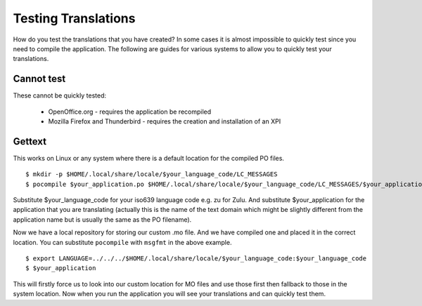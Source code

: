 
.. _../pages/guide/testing#testing_translations:

Testing Translations
********************

How do you test the translations that you have created?  In some cases it is almost impossible to quickly test since you need to compile the application.  The following are guides for various systems to allow you to quickly test your translations.

.. _../pages/guide/testing#cannot_test:

Cannot test
===========

These cannot be quickly tested:

  * OpenOffice.org - requires the application be recompiled
  * Mozilla Firefox and Thunderbird - requires the creation and installation of an XPI

.. _../pages/guide/testing#gettext:

Gettext
=======

This works on Linux or any system where there is a default location for the compiled PO files.

::

    $ mkdir -p $HOME/.local/share/locale/$your_language_code/LC_MESSAGES
    $ pocompile $your_application.po $HOME/.local/share/locale/$your_language_code/LC_MESSAGES/$your_application.mo

Substitute $your_language_code for your iso639 language code e.g. zu for Zulu.  And substitute $your_application for the application that you are translating (actually this is the name of the text domain which might be slightly different from the application name but is usually the same as the PO filename).

Now we have a local repository for storing our custom .mo file.  And we have compiled one and placed it in the correct location.  You can substitute ``pocompile`` with ``msgfmt`` in the above example.

::

    $ export LANGUAGE=../../../$HOME/.local/share/locale/$your_language_code:$your_language_code
    $ $your_application

This will firstly force us to look into our custom location for MO files and use those first then fallback to those in the system location.  Now when you run the application you will see your translations and can quickly test them.